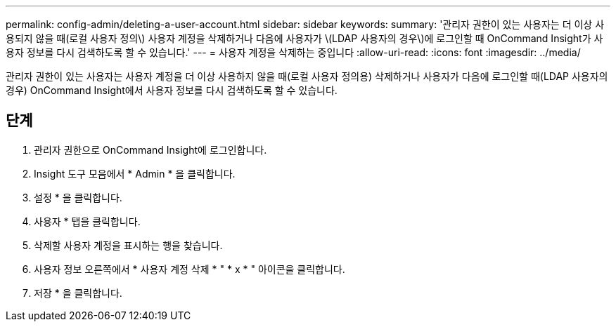 ---
permalink: config-admin/deleting-a-user-account.html 
sidebar: sidebar 
keywords:  
summary: '관리자 권한이 있는 사용자는 더 이상 사용되지 않을 때(로컬 사용자 정의\) 사용자 계정을 삭제하거나 다음에 사용자가 \(LDAP 사용자의 경우\)에 로그인할 때 OnCommand Insight가 사용자 정보를 다시 검색하도록 할 수 있습니다.' 
---
= 사용자 계정을 삭제하는 중입니다
:allow-uri-read: 
:icons: font
:imagesdir: ../media/


[role="lead"]
관리자 권한이 있는 사용자는 사용자 계정을 더 이상 사용하지 않을 때(로컬 사용자 정의용) 삭제하거나 사용자가 다음에 로그인할 때(LDAP 사용자의 경우) OnCommand Insight에서 사용자 정보를 다시 검색하도록 할 수 있습니다.



== 단계

. 관리자 권한으로 OnCommand Insight에 로그인합니다.
. Insight 도구 모음에서 * Admin * 을 클릭합니다.
. 설정 * 을 클릭합니다.
. 사용자 * 탭을 클릭합니다.
. 삭제할 사용자 계정을 표시하는 행을 찾습니다.
. 사용자 정보 오른쪽에서 * 사용자 계정 삭제 * " * x * " 아이콘을 클릭합니다.
. 저장 * 을 클릭합니다.

